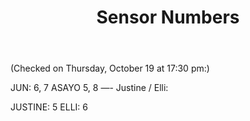 #+TITLE: Sensor Numbers

(Checked on Thursday, October 19 at 17:30 pm:)

JUN: 6, 7
ASAYO 5, 8
----
Justine / Elli:

JUSTINE: 5
ELLI: 6
